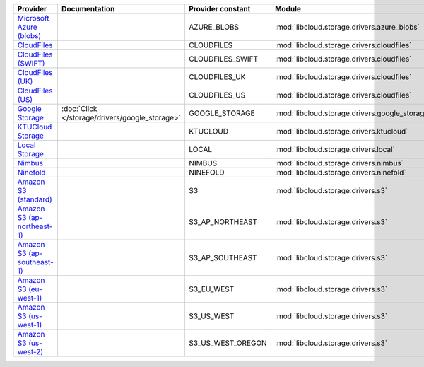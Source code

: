 ============================= ============================================== ================= ============================================== =====================================
Provider                      Documentation                                  Provider constant Module                                         Class Name                           
============================= ============================================== ================= ============================================== =====================================
`Microsoft Azure (blobs)`_                                                   AZURE_BLOBS       :mod:`libcloud.storage.drivers.azure_blobs`    :class:`AzureBlobsStorageDriver`     
`CloudFiles`_                                                                CLOUDFILES        :mod:`libcloud.storage.drivers.cloudfiles`     :class:`CloudFilesStorageDriver`     
`CloudFiles (SWIFT)`_                                                        CLOUDFILES_SWIFT  :mod:`libcloud.storage.drivers.cloudfiles`     :class:`CloudFilesSwiftStorageDriver`
`CloudFiles (UK)`_                                                           CLOUDFILES_UK     :mod:`libcloud.storage.drivers.cloudfiles`     :class:`CloudFilesUKStorageDriver`   
`CloudFiles (US)`_                                                           CLOUDFILES_US     :mod:`libcloud.storage.drivers.cloudfiles`     :class:`CloudFilesUSStorageDriver`   
`Google Storage`_             :doc:`Click </storage/drivers/google_storage>` GOOGLE_STORAGE    :mod:`libcloud.storage.drivers.google_storage` :class:`GoogleStorageDriver`         
`KTUCloud Storage`_                                                          KTUCLOUD          :mod:`libcloud.storage.drivers.ktucloud`       :class:`KTUCloudStorageDriver`       
`Local Storage`_                                                             LOCAL             :mod:`libcloud.storage.drivers.local`          :class:`LocalStorageDriver`          
`Nimbus`_                                                                    NIMBUS            :mod:`libcloud.storage.drivers.nimbus`         :class:`NimbusStorageDriver`         
`Ninefold`_                                                                  NINEFOLD          :mod:`libcloud.storage.drivers.ninefold`       :class:`NinefoldStorageDriver`       
`Amazon S3 (standard)`_                                                      S3                :mod:`libcloud.storage.drivers.s3`             :class:`S3StorageDriver`             
`Amazon S3 (ap-northeast-1)`_                                                S3_AP_NORTHEAST   :mod:`libcloud.storage.drivers.s3`             :class:`S3APNEStorageDriver`         
`Amazon S3 (ap-southeast-1)`_                                                S3_AP_SOUTHEAST   :mod:`libcloud.storage.drivers.s3`             :class:`S3APSEStorageDriver`         
`Amazon S3 (eu-west-1)`_                                                     S3_EU_WEST        :mod:`libcloud.storage.drivers.s3`             :class:`S3EUWestStorageDriver`       
`Amazon S3 (us-west-1)`_                                                     S3_US_WEST        :mod:`libcloud.storage.drivers.s3`             :class:`S3USWestStorageDriver`       
`Amazon S3 (us-west-2)`_                                                     S3_US_WEST_OREGON :mod:`libcloud.storage.drivers.s3`             :class:`S3USWestOregonStorageDriver` 
============================= ============================================== ================= ============================================== =====================================

.. _`Microsoft Azure (blobs)`: http://windows.azure.com/
.. _`CloudFiles`: http://www.rackspace.com/
.. _`CloudFiles (SWIFT)`: http://www.rackspace.com/
.. _`CloudFiles (UK)`: http://www.rackspace.com/
.. _`CloudFiles (US)`: http://www.rackspace.com/
.. _`Dummy Storage Provider`: http://example.com
.. _`Google Storage`: http://cloud.google.com/
.. _`KTUCloud Storage`: http://www.rackspace.com/
.. _`Local Storage`: http://example.com
.. _`Nimbus`: https://nimbus.io/
.. _`Ninefold`: http://ninefold.com/
.. _`Amazon S3 (standard)`: http://aws.amazon.com/s3/
.. _`Amazon S3 (ap-northeast-1)`: http://aws.amazon.com/s3/
.. _`Amazon S3 (ap-southeast-1)`: http://aws.amazon.com/s3/
.. _`Amazon S3 (eu-west-1)`: http://aws.amazon.com/s3/
.. _`Amazon S3 (us-west-1)`: http://aws.amazon.com/s3/
.. _`Amazon S3 (us-west-2)`: http://aws.amazon.com/s3/

